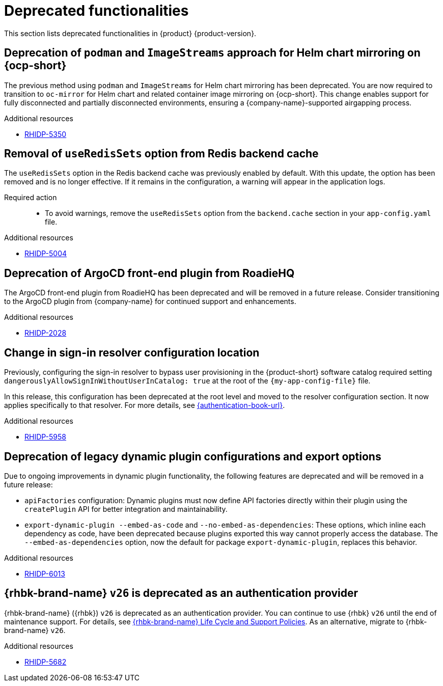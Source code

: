 :_content-type: REFERENCE
[id="deprecated-functionalities"]
= Deprecated functionalities

This section lists deprecated functionalities in {product} {product-version}.

[id="deprecated-functionality-rhidp-5350"]
== Deprecation of `podman` and `ImageStreams` approach for Helm chart mirroring on {ocp-short}

The previous method using `podman` and `ImageStreams` for Helm chart mirroring has been deprecated. You are now required to transition to `oc-mirror` for Helm chart and related container image mirroring on {ocp-short}. This change enables support for fully disconnected and partially disconnected environments, ensuring a {company-name}-supported airgapping process.

.Additional resources
* link:https://issues.redhat.com/browse/RHIDP-5350[RHIDP-5350]

[id="deprecated-functionality-rhidp-5004"]
== Removal of `useRedisSets` option from Redis backend cache
The `useRedisSets` option in the Redis backend cache was previously enabled by default. With this update, the option has been removed and is no longer effective. If it remains in the configuration, a warning will appear in the application logs.

Required action::
+
* To avoid warnings, remove the `useRedisSets` option from the `backend.cache` section in your `app-config.yaml` file.

.Additional resources
* link:https://issues.redhat.com/browse/RHIDP-5004[RHIDP-5004]

[id="deprecated-functionality-rhidp-2028"]
== Deprecation of ArgoCD front-end plugin from RoadieHQ

The ArgoCD front-end plugin from RoadieHQ has been deprecated and will be removed in a future release. Consider transitioning to the ArgoCD plugin from {company-name} for continued support and enhancements.

.Additional resources
* link:https://issues.redhat.com/browse/RHIDP-2028[RHIDP-2028]

[id="deprecated-functionality-rhidp-5958"]
== Change in sign-in resolver configuration location

Previously, configuring the sign-in resolver to bypass user provisioning in the {product-short} software catalog required setting `dangerouslyAllowSignInWithoutUserInCatalog: true` at the root of the `{my-app-config-file}` file.

In this release, this configuration has been deprecated at the root level and moved to the resolver configuration section. It now applies specifically to that resolver. For more details, see link:{authentication-book-title}[{authentication-book-url}].

.Additional resources
* link:https://issues.redhat.com/browse/RHIDP-5958[RHIDP-5958]

[id="deprecated-functionality-rhidp-6013"]
== Deprecation of legacy dynamic plugin configurations and export options

Due to ongoing improvements in dynamic plugin functionality, the following features are deprecated and will be removed in a future release:

* `apiFactories` configuration: Dynamic plugins must now define API factories directly within their plugin using the `createPlugin` API for better integration and maintainability.

* `export-dynamic-plugin --embed-as-code` and `--no-embed-as-dependencies`: These options, which inline each dependency as code, have been deprecated because plugins exported this way cannot properly access the database. The `--embed-as-dependencies` option, now the default for package `export-dynamic-plugin`, replaces this behavior.

.Additional resources
* link:https://issues.redhat.com/browse/RHIDP-6013[RHIDP-6013]

[id="deprecated-functionality-rhidp-5682"]
== {rhbk-brand-name} `v26` is deprecated as an authentication provider

{rhbk-brand-name} ({rhbk}) `v26` is deprecated as an authentication provider. You can continue to use {rhbk} `v26` until the end of maintenance support. For details, see link:https://access.redhat.com/support/policy/updates/red_hat_build_of_keycloak_notes[{rhbk-brand-name} Life Cycle and Support Policies]. As an alternative, migrate to {rhbk-brand-name} `v26`.

.Additional resources
* link:https://issues.redhat.com/browse/RHIDP-5682[RHIDP-5682]